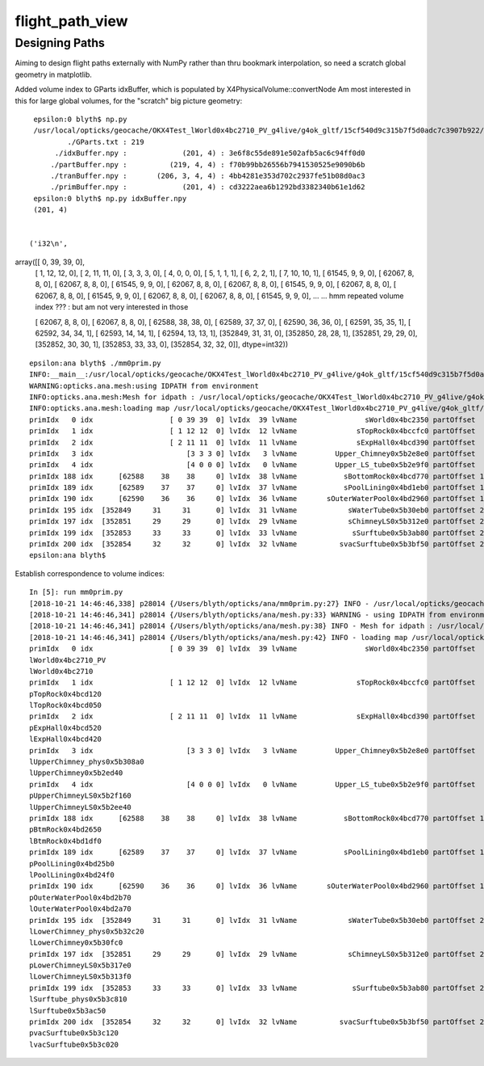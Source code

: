 flight_path_view
==================


Designing Paths
-----------------

Aiming to design flight paths externally with NumPy rather than thru bookmark interpolation, 
so need a scratch global geometry in matplotlib.

Added volume index to GParts idxBuffer, which is populated by X4PhysicalVolume::convertNode
Am most interested in this for large global volumes, for the "scratch" big picture geometry::

   
    epsilon:0 blyth$ np.py 
    /usr/local/opticks/geocache/OKX4Test_lWorld0x4bc2710_PV_g4live/g4ok_gltf/15cf540d9c315b7f5d0adc7c3907b922/1/GParts/0
            ./GParts.txt : 219 
         ./idxBuffer.npy :             (201, 4) : 3e6f8c55de891e502afb5ac6c94ff0d0 
        ./partBuffer.npy :          (219, 4, 4) : f70b99bb26556b7941530525e9090b6b 
        ./tranBuffer.npy :       (206, 3, 4, 4) : 4bb4281e353d702c2937fe51b08d0ac3 
        ./primBuffer.npy :             (201, 4) : cd3222aea6b1292bd3382340b61e1d62 
    epsilon:0 blyth$ np.py idxBuffer.npy 
    (201, 4)


   ('i32\n', 
array([[     0,     39,     39,      0],
       [     1,     12,     12,      0],
       [     2,     11,     11,      0],
       [     3,      3,      3,      0],
       [     4,      0,      0,      0],
       [     5,      1,      1,      1],
       [     6,      2,      2,      1],
       [     7,     10,     10,      1],
       [ 61545,      9,      9,      0],
       [ 62067,      8,      8,      0],
       [ 62067,      8,      8,      0],
       [ 61545,      9,      9,      0],
       [ 62067,      8,      8,      0],
       [ 62067,      8,      8,      0],
       [ 61545,      9,      9,      0],
       [ 62067,      8,      8,      0],
       [ 62067,      8,      8,      0],
       [ 61545,      9,      9,      0],
       [ 62067,      8,      8,      0],
       [ 62067,      8,      8,      0],
       [ 61545,      9,      9,      0],
       ...
       ... hmm repeated volume index ??? : but am not very interested in those 

       [ 62067,      8,      8,      0],
       [ 62067,      8,      8,      0],
       [ 62588,     38,     38,      0],
       [ 62589,     37,     37,      0],
       [ 62590,     36,     36,      0],
       [ 62591,     35,     35,      1],
       [ 62592,     34,     34,      1],
       [ 62593,     14,     14,      1],
       [ 62594,     13,     13,      1],
       [352849,     31,     31,      0],
       [352850,     28,     28,      1],
       [352851,     29,     29,      0],
       [352852,     30,     30,      1],
       [352853,     33,     33,      0],
       [352854,     32,     32,      0]], dtype=int32))
 


::

    epsilon:ana blyth$ ./mm0prim.py 
    INFO:__main__:/usr/local/opticks/geocache/OKX4Test_lWorld0x4bc2710_PV_g4live/g4ok_gltf/15cf540d9c315b7f5d0adc7c3907b922/1
    WARNING:opticks.ana.mesh:using IDPATH from environment
    INFO:opticks.ana.mesh:Mesh for idpath : /usr/local/opticks/geocache/OKX4Test_lWorld0x4bc2710_PV_g4live/g4ok_gltf/15cf540d9c315b7f5d0adc7c3907b922/1 
    INFO:opticks.ana.mesh:loading map /usr/local/opticks/geocache/OKX4Test_lWorld0x4bc2710_PV_g4live/g4ok_gltf/15cf540d9c315b7f5d0adc7c3907b922/1/MeshIndex/GItemIndexSource.json kv pairs 40 
    primIdx   0 idx                  [ 0 39 39  0] lvIdx  39 lvName                sWorld0x4bc2350 partOffset   0 numParts   1 tranOffset   0 numTran   1 planOffset   0  
    primIdx   1 idx                  [ 1 12 12  0] lvIdx  12 lvName              sTopRock0x4bccfc0 partOffset   1 numParts   1 tranOffset   1 numTran   1 planOffset   0  
    primIdx   2 idx                  [ 2 11 11  0] lvIdx  11 lvName              sExpHall0x4bcd390 partOffset   2 numParts   1 tranOffset   2 numTran   1 planOffset   0  
    primIdx   3 idx                      [3 3 3 0] lvIdx   3 lvName         Upper_Chimney0x5b2e8e0 partOffset   3 numParts   1 tranOffset   3 numTran   1 planOffset   0  
    primIdx   4 idx                      [4 0 0 0] lvIdx   0 lvName         Upper_LS_tube0x5b2e9f0 partOffset   4 numParts   1 tranOffset   4 numTran   1 planOffset   0  
    primIdx 188 idx      [62588    38    38     0] lvIdx  38 lvName           sBottomRock0x4bcd770 partOffset 194 numParts   1 tranOffset 189 numTran   1 planOffset   0  
    primIdx 189 idx      [62589    37    37     0] lvIdx  37 lvName           sPoolLining0x4bd1eb0 partOffset 195 numParts   1 tranOffset 190 numTran   1 planOffset   0  
    primIdx 190 idx      [62590    36    36     0] lvIdx  36 lvName       sOuterWaterPool0x4bd2960 partOffset 196 numParts   1 tranOffset 191 numTran   1 planOffset   0  
    primIdx 195 idx  [352849     31     31      0] lvIdx  31 lvName            sWaterTube0x5b30eb0 partOffset 209 numParts   1 tranOffset 200 numTran   1 planOffset   0  
    primIdx 197 idx  [352851     29     29      0] lvIdx  29 lvName            sChimneyLS0x5b312e0 partOffset 213 numParts   1 tranOffset 202 numTran   1 planOffset   0  
    primIdx 199 idx  [352853     33     33      0] lvIdx  33 lvName             sSurftube0x5b3ab80 partOffset 217 numParts   1 tranOffset 204 numTran   1 planOffset   0  
    primIdx 200 idx  [352854     32     32      0] lvIdx  32 lvName          svacSurftube0x5b3bf50 partOffset 218 numParts   1 tranOffset 205 numTran   1 planOffset   0  
    epsilon:ana blyth$ 



Establish correspondence to volume indices::

    In [5]: run mm0prim.py
    [2018-10-21 14:46:46,338] p28014 {/Users/blyth/opticks/ana/mm0prim.py:27} INFO - /usr/local/opticks/geocache/OKX4Test_lWorld0x4bc2710_PV_g4live/g4ok_gltf/15cf540d9c315b7f5d0adc7c3907b922/1
    [2018-10-21 14:46:46,341] p28014 {/Users/blyth/opticks/ana/mesh.py:33} WARNING - using IDPATH from environment
    [2018-10-21 14:46:46,341] p28014 {/Users/blyth/opticks/ana/mesh.py:38} INFO - Mesh for idpath : /usr/local/opticks/geocache/OKX4Test_lWorld0x4bc2710_PV_g4live/g4ok_gltf/15cf540d9c315b7f5d0adc7c3907b922/1 
    [2018-10-21 14:46:46,341] p28014 {/Users/blyth/opticks/ana/mesh.py:42} INFO - loading map /usr/local/opticks/geocache/OKX4Test_lWorld0x4bc2710_PV_g4live/g4ok_gltf/15cf540d9c315b7f5d0adc7c3907b922/1/MeshIndex/GItemIndexSource.json kv pairs 40 
    primIdx   0 idx                  [ 0 39 39  0] lvIdx  39 lvName                sWorld0x4bc2350 partOffset   0 numParts   1 tranOffset   0 numTran   1 planOffset   0  
    lWorld0x4bc2710_PV
    lWorld0x4bc2710
    primIdx   1 idx                  [ 1 12 12  0] lvIdx  12 lvName              sTopRock0x4bccfc0 partOffset   1 numParts   1 tranOffset   1 numTran   1 planOffset   0  
    pTopRock0x4bcd120
    lTopRock0x4bcd050
    primIdx   2 idx                  [ 2 11 11  0] lvIdx  11 lvName              sExpHall0x4bcd390 partOffset   2 numParts   1 tranOffset   2 numTran   1 planOffset   0  
    pExpHall0x4bcd520
    lExpHall0x4bcd420
    primIdx   3 idx                      [3 3 3 0] lvIdx   3 lvName         Upper_Chimney0x5b2e8e0 partOffset   3 numParts   1 tranOffset   3 numTran   1 planOffset   0  
    lUpperChimney_phys0x5b308a0
    lUpperChimney0x5b2ed40
    primIdx   4 idx                      [4 0 0 0] lvIdx   0 lvName         Upper_LS_tube0x5b2e9f0 partOffset   4 numParts   1 tranOffset   4 numTran   1 planOffset   0  
    pUpperChimneyLS0x5b2f160
    lUpperChimneyLS0x5b2ee40
    primIdx 188 idx      [62588    38    38     0] lvIdx  38 lvName           sBottomRock0x4bcd770 partOffset 194 numParts   1 tranOffset 189 numTran   1 planOffset   0  
    pBtmRock0x4bd2650
    lBtmRock0x4bd1df0
    primIdx 189 idx      [62589    37    37     0] lvIdx  37 lvName           sPoolLining0x4bd1eb0 partOffset 195 numParts   1 tranOffset 190 numTran   1 planOffset   0  
    pPoolLining0x4bd25b0
    lPoolLining0x4bd24f0
    primIdx 190 idx      [62590    36    36     0] lvIdx  36 lvName       sOuterWaterPool0x4bd2960 partOffset 196 numParts   1 tranOffset 191 numTran   1 planOffset   0  
    pOuterWaterPool0x4bd2b70
    lOuterWaterPool0x4bd2a70
    primIdx 195 idx  [352849     31     31      0] lvIdx  31 lvName            sWaterTube0x5b30eb0 partOffset 209 numParts   1 tranOffset 200 numTran   1 planOffset   0  
    lLowerChimney_phys0x5b32c20
    lLowerChimney0x5b30fc0
    primIdx 197 idx  [352851     29     29      0] lvIdx  29 lvName            sChimneyLS0x5b312e0 partOffset 213 numParts   1 tranOffset 202 numTran   1 planOffset   0  
    pLowerChimneyLS0x5b317e0
    lLowerChimneyLS0x5b313f0
    primIdx 199 idx  [352853     33     33      0] lvIdx  33 lvName             sSurftube0x5b3ab80 partOffset 217 numParts   1 tranOffset 204 numTran   1 planOffset   0  
    lSurftube_phys0x5b3c810
    lSurftube0x5b3ac50
    primIdx 200 idx  [352854     32     32      0] lvIdx  32 lvName          svacSurftube0x5b3bf50 partOffset 218 numParts   1 tranOffset 205 numTran   1 planOffset   0  
    pvacSurftube0x5b3c120
    lvacSurftube0x5b3c020



